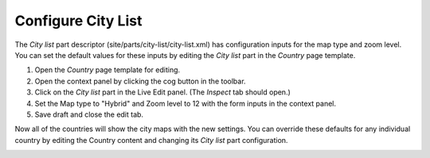Configure City List
===================

.. |cogicon| image:: images/icon-cog.png

The `City list` part descriptor (site/parts/city-list/city-list.xml) has configuration inputs for the map type and zoom level. You can set
the default values for these inputs by editing the `City list` part in the `Country` page template.

#. Open the `Country` page template for editing.
#. Open the context panel by clicking the cog button |cogicon| in the toolbar.
#. Click on the `City list` part in the Live Edit panel. (The `Inspect` tab should open.)
#. Set the Map type to "Hybrid" and Zoom level to 12 with the form inputs in the context panel.
#. Save draft and close the edit tab.

Now all of the countries will show the city maps with the new settings. You can override these defaults for any individual country by
editing the Country content and changing its `City list` part configuration.

.. image:: images/city-list-config.png
